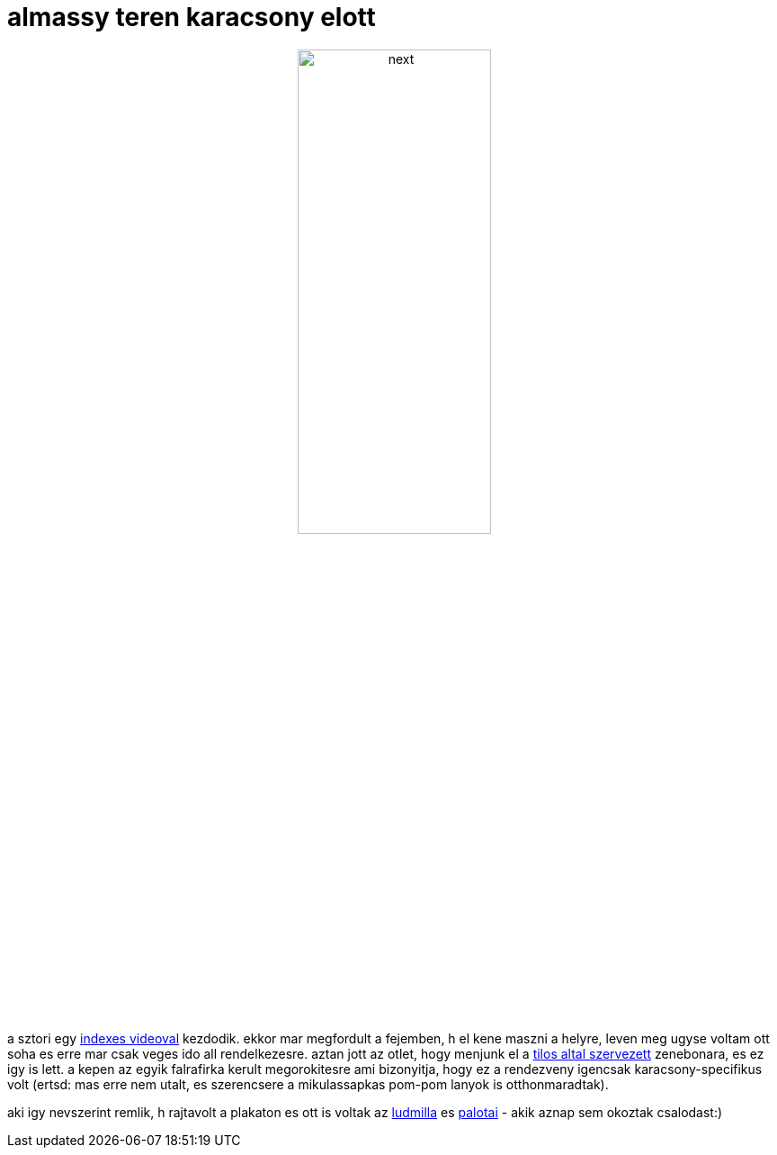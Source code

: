 = almassy teren karacsony elott

:slug: almassy_teren_karacsony_elott
:category: zene
:tags: hu
:date: 2007-12-23T13:35:02Z
++++
<p><div align="center"><img src="/pic/o_tannenbaum.jpg" alt="next" title="" height="50%" width="50%"/></div></p><p>a sztori egy <a href="http://index.hu/video/2007/12/11/regen_jo_volt/">indexes videoval</a> kezdodik. ekkor mar megfordult a fejemben, h el kene maszni a helyre, leven meg ugyse voltam ott soha es erre mar csak veges ido all rendelkezesre. aztan jott az otlet, hogy menjunk el a <a href="http://tilos.hu/upload/eflyerdec21.jpg">tilos altal szervezett</a> zenebonara, es ez igy is lett. a kepen az egyik falrafirka kerult megorokitesre ami bizonyitja, hogy ez a rendezveny igencsak karacsony-specifikus volt (ertsd: mas erre nem utalt, es szerencsere a mikulassapkas pom-pom lanyok is otthonmaradtak).</p><p>aki igy nevszerint remlik, h rajtavolt a plakaton es ott is voltak az <a href="http://www.ludmilla.hu/">ludmilla</a> es <a href="http://www.palotai.hu/">palotai</a> - akik aznap sem okoztak csalodast:)</p>
++++
